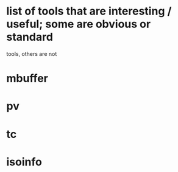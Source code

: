 * list of tools that are interesting / useful; some are obvious or standard
  tools, others are not

* mbuffer
* pv
* tc

* isoinfo

